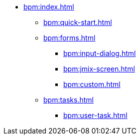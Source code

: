 * xref:bpm:index.adoc[]
** xref:bpm:quick-start.adoc[]
** xref:bpm:forms.adoc[]
*** xref:bpm:input-dialog.adoc[]
*** xref:bpm:jmix-screen.adoc[]
*** xref:bpm:custom.adoc[]
** xref:bpm:tasks.adoc[]
*** xref:bpm:user-task.adoc[]